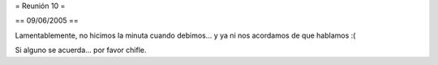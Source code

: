 = Reunión 10 =

== 09/06/2005 ==

Lamentablemente, no hicimos la minuta cuando debimos... y ya ni nos acordamos de que hablamos :(

Si alguno se acuerda... por favor chifle.

